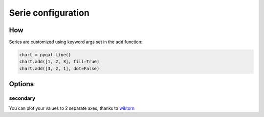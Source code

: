 Serie configuration
===================

How
---

Series are customized using keyword args set in the ``add`` function:

.. code-block:: python

   chart = pygal.Line()
   chart.add([1, 2, 3], fill=True)
   chart.add([3, 2, 1], dot=False)


Options
-------


secondary
~~~~~~~~~

You can plot your values to 2 separate axes, thanks to `wiktorn <https://github.com/wiktorn>`_

.. pygal-code::

  chart = pygal.Line(title=u'Some different points')
  chart.add('line', [.0002, .0005, .00035])
  chart.add('other line', [1000, 2000, 7000], secondary=True)
